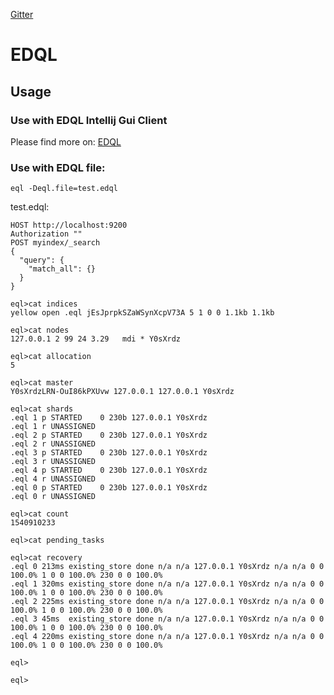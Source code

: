[[https://gitter.im/fedql/community?utm_source=badge&utm_medium=badge&utm_campaign=pr-badge][Gitter]]
* EDQL

  #+ATTR_HTML: title="Join the chat at https://gitter.im/fedql/community"
  [[https://gitter.im/fedql/community?utm_source=badge&utm_medium=badge&utm_campaign=pr-badge&utm_content=badge][file:https://badges.gitter.im/fedql/community.svg]]
** Usage

*** Use with EDQL Intellij Gui Client
Please find more on: [[https://plugins.jetbrains.com/plugin/16364-elasticsearch-query--edql/][EDQL]]

[[https://raw.githubusercontent.com/wiki/chengpohi/edql/images/tutorial.gif]]
[[https://raw.githubusercontent.com/wiki/chengpohi/edql/images/visual-editor.gif]]

*** Use with EDQL file:

#+BEGIN_SRC shell
eql -Deql.file=test.edql
#+END_SRC

test.edql:

#+BEGIN_SRC text
HOST http://localhost:9200
Authorization ""
POST myindex/_search
{
  "query": {
	"match_all": {}
  }
}
#+END_SRC





#+BEGIN_SRC shell
eql>cat indices
yellow open .eql jEsJprpkSZaWSynXcpV73A 5 1 0 0 1.1kb 1.1kb

eql>cat nodes
127.0.0.1 2 99 24 3.29   mdi * Y0sXrdz

eql>cat allocation
5

eql>cat master
Y0sXrdzLRN-OuI86kPXUvw 127.0.0.1 127.0.0.1 Y0sXrdz

eql>cat shards
.eql 1 p STARTED    0 230b 127.0.0.1 Y0sXrdz
.eql 1 r UNASSIGNED
.eql 2 p STARTED    0 230b 127.0.0.1 Y0sXrdz
.eql 2 r UNASSIGNED
.eql 3 p STARTED    0 230b 127.0.0.1 Y0sXrdz
.eql 3 r UNASSIGNED
.eql 4 p STARTED    0 230b 127.0.0.1 Y0sXrdz
.eql 4 r UNASSIGNED
.eql 0 p STARTED    0 230b 127.0.0.1 Y0sXrdz
.eql 0 r UNASSIGNED

eql>cat count
1540910233

eql>cat pending_tasks

eql>cat recovery
.eql 0 213ms existing_store done n/a n/a 127.0.0.1 Y0sXrdz n/a n/a 0 0 100.0% 1 0 0 100.0% 230 0 0 100.0%
.eql 1 320ms existing_store done n/a n/a 127.0.0.1 Y0sXrdz n/a n/a 0 0 100.0% 1 0 0 100.0% 230 0 0 100.0%
.eql 2 225ms existing_store done n/a n/a 127.0.0.1 Y0sXrdz n/a n/a 0 0 100.0% 1 0 0 100.0% 230 0 0 100.0%
.eql 3 45ms  existing_store done n/a n/a 127.0.0.1 Y0sXrdz n/a n/a 0 0 100.0% 1 0 0 100.0% 230 0 0 100.0%
.eql 4 220ms existing_store done n/a n/a 127.0.0.1 Y0sXrdz n/a n/a 0 0 100.0% 1 0 0 100.0% 230 0 0 100.0%

eql>

eql>
#+END_SRC


